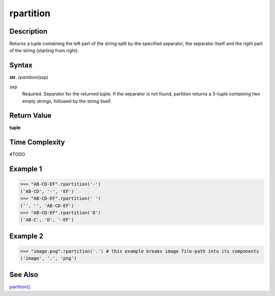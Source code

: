 ==========
rpartition
==========

Description
----------
Returns a tuple containing the left part of the string split by the specified separator, the separator itself and the right part of the string (starting from right).

Syntax
------
**str**. *rpartition(sep)*

*sep*
    Required. Separator for the returned tuple. If the separator is not found, partition returns a 3-tuple containing two empty strings, followed by the string itself.

Return Value
------------
**tuple**

Time Complexity
---------------
#TODO

Example 1
--------
>>> "AB-CD-EF".rpartition('-')
('AB-CD', '-', 'EF')
>>> "AB-CD-EF".rpartition(' ')
('', '', 'AB-CD-EF')
>>> "AB-CD-EF".rpartition('D')
('AB-C', 'D', '-EF')

Example 2
---------
>>> "image.png".rpartition('.') # this example breaks image file-path into its components 
('image', '.', 'png')

See Also
--------
`partition()`_

.. _partition(): ../str/partition.html
